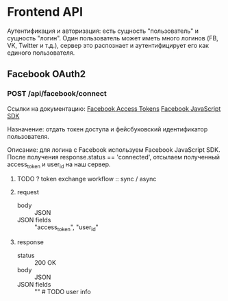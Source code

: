 * Frontend API
  Аутентификация и авторизация: есть сущность "пользователь" и сущность
  "логин". Один пользователь может иметь много логинов
  (FB, VK, Twitter и т.д.), сервер это распознает и аутентифицирует
  его как единого пользователя. 

** Facebook OAuth2
*** POST /api/facebook/connect
    Ссылки на документацию:
    [[https://developers.facebook.com/docs/facebook-login/access-tokens/][Facebook Access Tokens]]
    [[https://developers.facebook.com/docs/javascript][Facebook JavaScript SDK]]

    Назначение: отдать токен доступа и фейсбуковский идентификатор
    пользователя.

    Описание: для логина с Facebook используем Facebook JavaScript SDK.
    После получения response.status == 'connected', отсылаем полученный
    access_token и user_id на наш сервер.

**** TODO ? token exchange workflow :: sync / async
**** request
- body :: JSON
- JSON fields :: "access_token", "user_id"
**** response
- status :: 200 OK
- body :: JSON
- JSON fields :: "" # TODO user info

